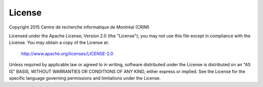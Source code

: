 License
=======

Copyright 2015 Centre de recherche informatique de Montréal (CRIM)

Licensed under the Apache License, Version 2.0 (the "License");
you may not use this file except in compliance with the License.
You may obtain a copy of the License at:

    http://www.apache.org/licenses/LICENSE-2.0

Unless required by applicable law or agreed to in writing, software
distributed under the License is distributed on an "AS IS" BASIS,
WITHOUT WARRANTIES OR CONDITIONS OF ANY KIND, either express or implied.
See the License for the specific language governing permissions and
limitations under the License.
